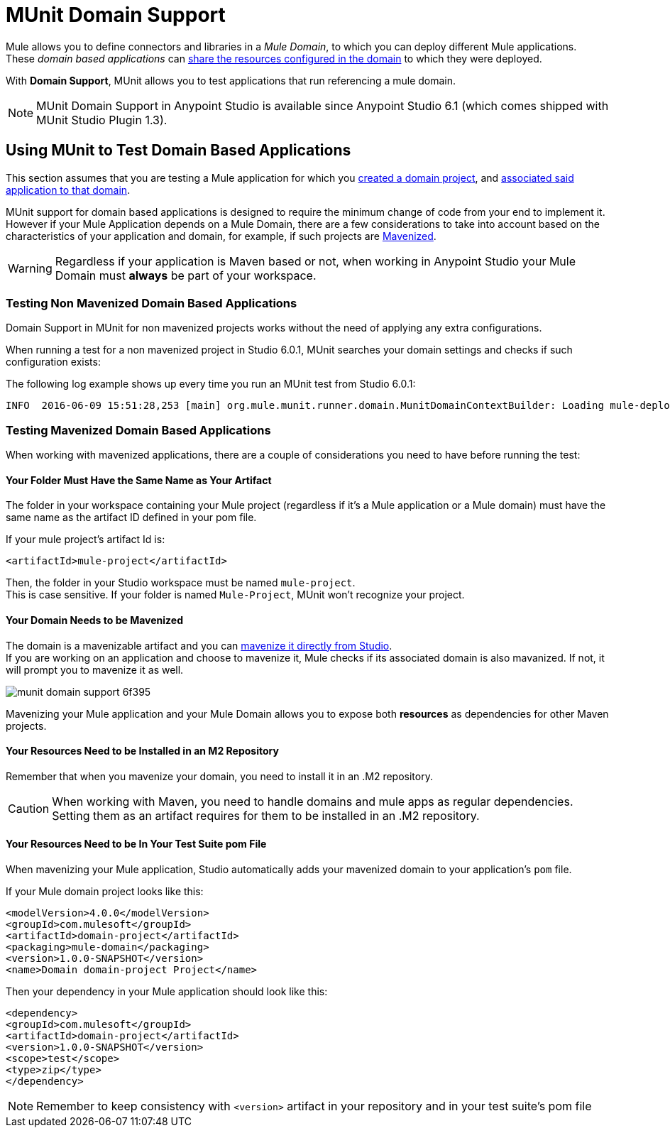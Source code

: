 = MUnit Domain Support
:keywords: mule, esb, tests, qa, quality assurance, verify, functional testing, unit testing, stress testing

Mule allows you to define connectors and libraries in a _Mule Domain_, to which you can deploy different Mule applications. +
These _domain based applications_ can link:https://docs.mulesoft.com/mule-user-guide/v/3.8/shared-resources[share the resources configured in the domain] to which they were deployed.

With *Domain Support*, MUnit allows you to test applications that run referencing a mule domain.

[NOTE]
--
MUnit Domain Support in Anypoint Studio is available since Anypoint Studio 6.1 (which comes shipped with MUnit Studio Plugin 1.3).
--

== Using MUnit to Test Domain Based Applications

This section assumes that you are testing a Mule application for which you link:https://docs.mulesoft.com/mule-user-guide/v/3.8/shared-resources#creating-a-new-domain[created a domain project], and link:https://docs.mulesoft.com/mule-user-guide/v/3.8/shared-resources#associating-applications-with-the-domain[associated said application to that domain].

MUnit support for domain based applications is designed to require the minimum change of code from your end to implement it. However if your Mule Application depends on a Mule Domain, there are a few considerations to take into account based on the characteristics of your application and domain, for example, if such projects are link:https://docs.mulesoft.com/mule-user-guide/v/3.8/enabling-maven-support-for-a-studio-project[Mavenized].

[WARNING]
--
Regardless if your application is Maven based or not, when working in Anypoint Studio your Mule Domain must *always* be part of your workspace.
--

=== Testing Non Mavenized Domain Based Applications

Domain Support in MUnit for non mavenized projects works without the need of applying any extra configurations.

When running a test for a non mavenized project in Studio 6.0.1, MUnit searches your domain settings and checks if such configuration exists:

The following log example shows up every time you run an MUnit test from Studio 6.0.1:

----
INFO  2016-06-09 15:51:28,253 [main] org.mule.munit.runner.domain.MunitDomainContextBuilder: Loading mule-deploy.properties ...
----

=== Testing Mavenized Domain Based Applications

When working with mavenized applications, there are a couple of considerations you need to have before running the test:

==== Your Folder Must Have the Same Name as Your Artifact

The folder in your workspace containing your Mule project (regardless if it's a Mule application or a Mule domain) must have the same name as the artifact ID defined in your pom file.

If your mule project's artifact Id is:

[source,xml,linenums]
----
<artifactId>mule-project</artifactId>
----

Then, the folder in your Studio workspace must be named `mule-project`. +
This is case sensitive. If your folder is named `Mule-Project`, MUnit won't recognize your project.

==== Your Domain Needs to be Mavenized

The domain is a mavenizable artifact and you can link:https://docs.mulesoft.com/mule-user-guide/v/3.8/enabling-maven-support-for-a-studio-project#mavenizing-an-existing-mule-project[mavenize it directly from Studio]. +
If you are working on an application and choose to mavenize it, Mule checks if its associated domain is also mavanized. If not, it will prompt you to mavenize it as well.

image::munit-domain-support-6f395.png[]

Mavenizing your Mule application and your Mule Domain allows you to expose both *resources* as dependencies for other Maven projects.

==== Your Resources Need to be Installed in an M2 Repository

Remember that when you mavenize your domain, you need to install it in an .M2 repository.

[CAUTION]
--
When working with Maven, you need to handle domains and mule apps as regular dependencies. +
Setting them as an artifact requires for them to be installed in an .M2 repository.
--

==== Your Resources Need to be In Your Test Suite pom File

When mavenizing your Mule application, Studio automatically adds your mavenized domain to your application's `pom` file.

If your Mule domain project looks like this:

[source,xml,linenums]
----
<modelVersion>4.0.0</modelVersion>
<groupId>com.mulesoft</groupId>
<artifactId>domain-project</artifactId>
<packaging>mule-domain</packaging>
<version>1.0.0-SNAPSHOT</version>
<name>Domain domain-project Project</name>
----

Then your dependency in your Mule application should look like this:

[source,xml,linenums]
----
<dependency>
<groupId>com.mulesoft</groupId>
<artifactId>domain-project</artifactId>
<version>1.0.0-SNAPSHOT</version>
<scope>test</scope>
<type>zip</type>
</dependency>
----

[NOTE]
--
Remember to keep consistency with `<version>` artifact in your repository and in your test suite's pom file
--
